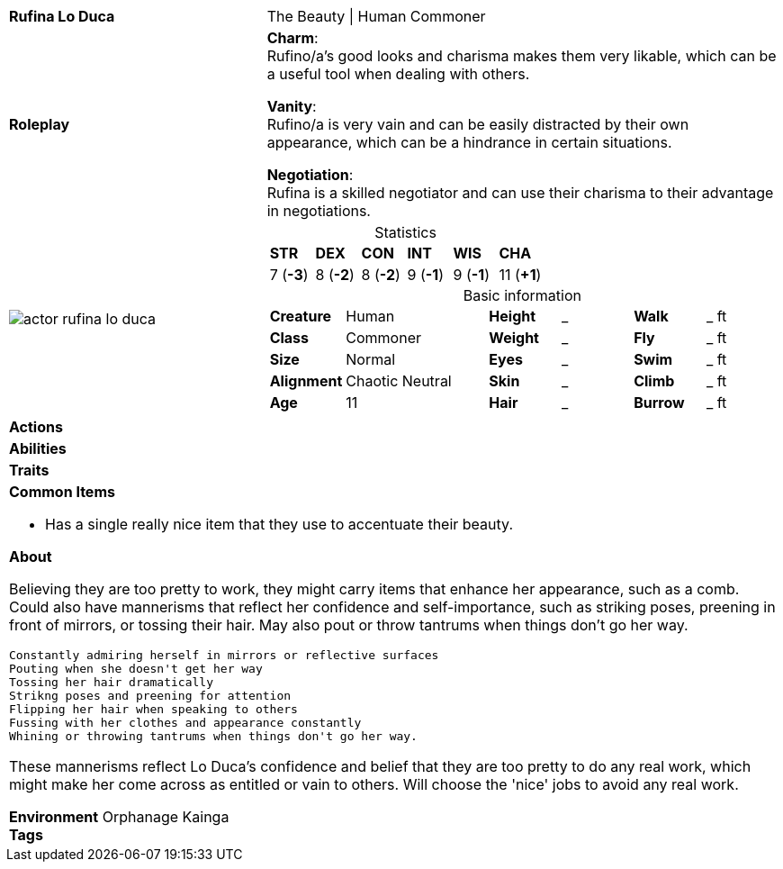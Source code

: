 ifndef::rootdir[]
:rootdir: ../..
endif::[]
[cols="2a,4a",grid=rows]
|===
| [big]#*Rufina Lo Duca*#
| [small]#The Beauty \| Human Commoner#

| *Roleplay*
|
*Charm*: +
Rufino/a's good looks and charisma makes them very likable, which can be a useful tool when dealing with others.

*Vanity*: +
Rufino/a is very vain and can be easily distracted by their own appearance, which can be a hindrance in certain situations.

*Negotiation*: +
Rufina is a skilled negotiator and can use their charisma to their advantage in negotiations.

| image::{rootdir}/assets/images/actor_rufina_lo_duca.jpg[]
|
[cols="1,1,1,1,1,1",grid=rows,frame=none,caption="",title="Statistics"]
!===
^! *STR*     ^! *DEX*     ^! *CON*     ^! *INT*     ^! *WIS*     ^! *CHA*
^!  7 (*-3*) ^!  8 (*-2*) ^!  8 (*-2*) ^!  9 (*-1*) ^!  9 (*-1*) ^! 11 (*+1*)
!===

[cols="1,2,1,1,1,1",grid=none,frame=none,caption="",title="Basic information"]
!===
>! *Creature* ! Human
>! *Height* ! _
>! *Walk* ! _ ft

>! *Class* ! Commoner
>! *Weight* ! _
>! *Fly* ! _ ft

>! *Size* ! Normal
>! *Eyes* ! _
>! *Swim* ! _ ft

>! *Alignment* ! Chaotic Neutral
>! *Skin* ! _
>! *Climb* ! _ ft

>! *Age* ! 11
>! *Hair* ! _
>! *Burrow* ! _ ft
!===

| *Actions* | 


| *Abilities* | 


| *Traits* |


2+|
*Common Items*

* Has a single really nice item that they use to accentuate their beauty.

*About*

Believing they are too pretty to work, they might carry items that enhance her appearance, such as a comb. Could also have mannerisms that reflect her confidence and self-importance, such as striking poses, preening in front of mirrors, or tossing their hair. May also pout or throw tantrums when things don't go her way.

    Constantly admiring herself in mirrors or reflective surfaces
    Pouting when she doesn't get her way
    Tossing her hair dramatically
    Strikng poses and preening for attention
    Flipping her hair when speaking to others
    Fussing with her clothes and appearance constantly
    Whining or throwing tantrums when things don't go her way.

These mannerisms reflect Lo Duca's confidence and belief that they are too pretty to do any real work, which might make her come across as entitled or vain to others. Will choose the 'nice' jobs to avoid any real work.

*Environment* Orphanage Kainga +
*Tags*
|===

